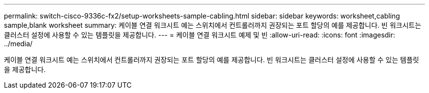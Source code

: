 ---
permalink: switch-cisco-9336c-fx2/setup-worksheets-sample-cabling.html 
sidebar: sidebar 
keywords: worksheet,cabling sample,blank worksheet 
summary: 케이블 연결 워크시트 예는 스위치에서 컨트롤러까지 권장되는 포트 할당의 예를 제공합니다. 빈 워크시트는 클러스터 설정에 사용할 수 있는 템플릿을 제공합니다. 
---
= 케이블 연결 워크시트 예제 및 빈
:allow-uri-read: 
:icons: font
:imagesdir: ../media/


[role="lead"]
케이블 연결 워크시트 예는 스위치에서 컨트롤러까지 권장되는 포트 할당의 예를 제공합니다. 빈 워크시트는 클러스터 설정에 사용할 수 있는 템플릿을 제공합니다.

